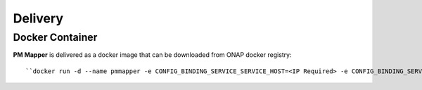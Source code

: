 .. This work is licensed under a Creative Commons Attribution 4.0 International License.
.. http://creativecommons.org/licenses/by/4.0

Delivery
========

Docker Container
----------------

**PM Mapper** is delivered as a docker image that can be downloaded from ONAP docker registry:

::

    ``docker run -d --name pmmapper -e CONFIG_BINDING_SERVICE_SERVICE_HOST=<IP Required> -e CONFIG_BINDING_SERVICE_SERVICE_PORT=<Port Required> -e HOSTNAME=<HOSTNAME>  nexus3.onap.org:10001/onap/org.onap.dcaegen2.services.pm-mapper:1.0.1``
